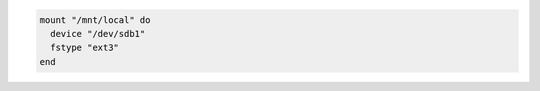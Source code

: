 .. This is an included how-to. 

.. To mount a local block device:

.. code-block:: ruby

   mount "/mnt/local" do
     device "/dev/sdb1"
     fstype "ext3"
   end
